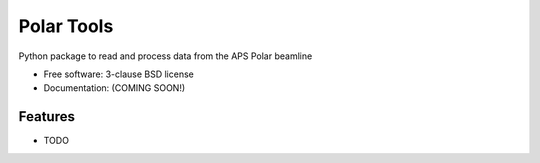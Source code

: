 ===========
Polar Tools
===========

.. image:: https://img.shields.io/travis/gfabbris/polartools.svg
        :target: https://travis-ci.org/gfabbris/polartools

.. image:: https://img.shields.io/pypi/v/polartools.svg
        :target: https://pypi.python.org/pypi/polartools
        
.. image:: https://api.codacy.com/project/badge/Grade/b94ee8138eec41d680ece65b77b8f7c2
   :alt: Codacy Badge
   :target: https://app.codacy.com/gh/APS-4ID-POLAR/polartools?utm_source=github.com&utm_medium=referral&utm_content=APS-4ID-POLAR/polartools&utm_campaign=Badge_Grade
   
.. image:: https://img.shields.io/lgtm/alerts/g/APS-4ID-POLAR/polartools.svg?logo=lgtm&logoWidth=18
   :alt: Total alerts
   :target: https://lgtm.com/projects/g/APS-4ID-POLAR/polartools/alerts/
   
.. image:: https://img.shields.io/lgtm/grade/python/g/APS-4ID-POLAR/polartools.svg?logo=lgtm&logoWidth=18
   :alt: Language grade: Python
   :target: https://lgtm.com/projects/g/APS-4ID-POLAR/polartools/context:python

Python package to read and process data from the APS Polar beamline

* Free software: 3-clause BSD license
* Documentation: (COMING SOON!)

Features
--------

* TODO
